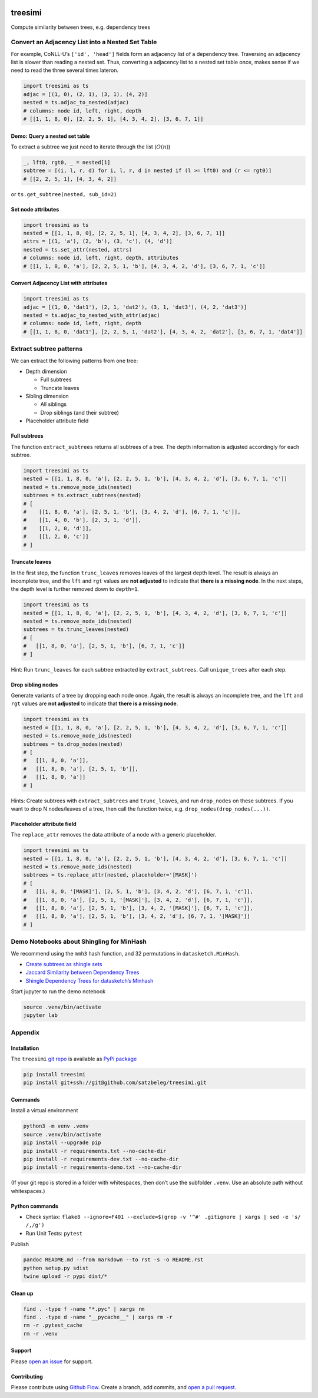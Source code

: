 |PyPI version| |PyPi downloads| |DOI|

treesimi
========

Compute similarity between trees, e.g. dependency trees

Convert an Adjacency List into a Nested Set Table
-------------------------------------------------

For example, CoNLL-U’s ``['id', 'head']`` fields form an adjacency list
of a dependency tree. Traversing an adjacency list is slower than
reading a nested set. Thus, converting a adjacency list to a nested set
table once, makes sense if we need to read the three several times
lateron.

.. code:: py

   import treesimi as ts
   adjac = [(1, 0), (2, 1), (3, 1), (4, 2)]
   nested = ts.adjac_to_nested(adjac)
   # columns: node id, left, right, depth
   # [[1, 1, 8, 0], [2, 2, 5, 1], [4, 3, 4, 2], [3, 6, 7, 1]]

Demo: Query a nested set table
~~~~~~~~~~~~~~~~~~~~~~~~~~~~~~

To extract a subtree we just need to iterate through the list
(:math:`O(n)`)

.. code:: py

   _, lft0, rgt0, _ = nested[1]
   subtree = [(i, l, r, d) for i, l, r, d in nested if (l >= lft0) and (r <= rgt0)]
   # [[2, 2, 5, 1], [4, 3, 4, 2]]

or ``ts.get_subtree(nested, sub_id=2)``

Set node attributes
~~~~~~~~~~~~~~~~~~~

.. code:: py

   import treesimi as ts
   nested = [[1, 1, 8, 0], [2, 2, 5, 1], [4, 3, 4, 2], [3, 6, 7, 1]]
   attrs = [(1, 'a'), (2, 'b'), (3, 'c'), (4, 'd')]
   nested = ts.set_attr(nested, attrs)
   # columns: node id, left, right, depth, attributes
   # [[1, 1, 8, 0, 'a'], [2, 2, 5, 1, 'b'], [4, 3, 4, 2, 'd'], [3, 6, 7, 1, 'c']]

Convert Adjacency List with attributes
~~~~~~~~~~~~~~~~~~~~~~~~~~~~~~~~~~~~~~

.. code:: py

   import treesimi as ts
   adjac = [(1, 0, 'dat1'), (2, 1, 'dat2'), (3, 1, 'dat3'), (4, 2, 'dat3')]
   nested = ts.adjac_to_nested_with_attr(adjac)
   # columns: node id, left, right, depth
   # [[1, 1, 8, 0, 'dat1'], [2, 2, 5, 1, 'dat2'], [4, 3, 4, 2, 'dat2'], [3, 6, 7, 1, 'dat4']]

Extract subtree patterns
------------------------

We can extract the following patterns from one tree:

-  Depth dimension

   -  Full subtrees
   -  Truncate leaves

-  Sibling dimension

   -  All siblings
   -  Drop siblings (and their subtree)

-  Placeholder attribute field

Full subtrees
~~~~~~~~~~~~~

The function ``extract_subtrees`` returns all subtrees of a tree. The
depth information is adjusted accordingly for each subtree.

.. code:: py

   import treesimi as ts
   nested = [[1, 1, 8, 0, 'a'], [2, 2, 5, 1, 'b'], [4, 3, 4, 2, 'd'], [3, 6, 7, 1, 'c']]
   nested = ts.remove_node_ids(nested)
   subtrees = ts.extract_subtrees(nested)
   # [
   #    [[1, 8, 0, 'a'], [2, 5, 1, 'b'], [3, 4, 2, 'd'], [6, 7, 1, 'c']],
   #    [[1, 4, 0, 'b'], [2, 3, 1, 'd']],
   #    [[1, 2, 0, 'd']],
   #    [[1, 2, 0, 'c']]
   # ]

Truncate leaves
~~~~~~~~~~~~~~~

In the first step, the function ``trunc_leaves`` removes leaves of the
largest depth level. The result is always an incomplete tree, and the
``lft`` and ``rgt`` values are **not adjusted** to indicate that **there
is a missing node**. In the next steps, the depth level is further
removed down to ``depth=1``.

.. code:: py

   import treesimi as ts
   nested = [[1, 1, 8, 0, 'a'], [2, 2, 5, 1, 'b'], [4, 3, 4, 2, 'd'], [3, 6, 7, 1, 'c']]
   nested = ts.remove_node_ids(nested)
   subtrees = ts.trunc_leaves(nested)
   # [
   #   [[1, 8, 0, 'a'], [2, 5, 1, 'b'], [6, 7, 1, 'c']]
   # ]

Hint: Run ``trunc_leaves`` for each subtree extracted by
``extract_subtrees``. Call ``unique_trees`` after each step.

Drop sibling nodes
~~~~~~~~~~~~~~~~~~

Generate variants of a tree by dropping each node once. Again, the
result is always an incomplete tree, and the ``lft`` and ``rgt`` values
are **not adjusted** to indicate that **there is a missing node**.

.. code:: py

   import treesimi as ts
   nested = [[1, 1, 8, 0, 'a'], [2, 2, 5, 1, 'b'], [4, 3, 4, 2, 'd'], [3, 6, 7, 1, 'c']]
   nested = ts.remove_node_ids(nested)
   subtrees = ts.drop_nodes(nested)
   # [
   #   [[1, 8, 0, 'a']],
   #   [[1, 8, 0, 'a'], [2, 5, 1, 'b']],
   #   [[1, 8, 0, 'a']]
   # ]

Hints: Create subtrees with ``extract_subtrees`` and ``trunc_leaves``,
and run ``drop_nodes`` on these subtrees. If you want to drop N
nodes/leaves of a tree, then call the function twice,
e.g. ``drop_nodes(drop_nodes(...))``.

Placeholder attribute field
~~~~~~~~~~~~~~~~~~~~~~~~~~~

The ``replace_attr`` removes the data attribute of a node with a generic
placeholder.

.. code:: py

   import treesimi as ts
   nested = [[1, 1, 8, 0, 'a'], [2, 2, 5, 1, 'b'], [4, 3, 4, 2, 'd'], [3, 6, 7, 1, 'c']]
   nested = ts.remove_node_ids(nested)
   subtrees = ts.replace_attr(nested, placeholder='[MASK]')
   # [
   #   [[1, 8, 0, '[MASK]'], [2, 5, 1, 'b'], [3, 4, 2, 'd'], [6, 7, 1, 'c']],
   #   [[1, 8, 0, 'a'], [2, 5, 1, '[MASK]'], [3, 4, 2, 'd'], [6, 7, 1, 'c']], 
   #   [[1, 8, 0, 'a'], [2, 5, 1, 'b'], [3, 4, 2, '[MASK]'], [6, 7, 1, 'c']], 
   #   [[1, 8, 0, 'a'], [2, 5, 1, 'b'], [3, 4, 2, 'd'], [6, 7, 1, '[MASK]']]
   # ]

Demo Notebooks about Shingling for MinHash
------------------------------------------

We recommend using the ``mmh3`` hash function, and 32 permutations in
``datasketch.MinHash``.

-  `Create subtrees as shingle
   sets <https://github.com/satzbeleg/treesimi/blob/master/demo/Create%20subtrees%20as%20shingle%20sets.ipynb>`__
-  `Jaccard Similarity between Dependency
   Trees <https://github.com/satzbeleg/treesimi/blob/master/demo/Jaccard%20Similarity%20between%20Dependency%20Trees.ipynb>`__
-  `Shingle Dependency Trees for datasketch’s
   Minhash <https://github.com/satzbeleg/treesimi/blob/master/demo/Shingle%20Dependency%20Trees%20for%20datasketch's%20Minhash.ipynb>`__

Start jupyter to run the demo notebook

.. code:: sh

   source .venv/bin/activate
   jupyter lab

Appendix
--------

Installation
~~~~~~~~~~~~

The ``treesimi`` `git repo <http://github.com/satzbeleg/treesimi>`__ is
available as `PyPi package <https://pypi.org/project/treesimi>`__

.. code:: sh

   pip install treesimi
   pip install git+ssh://git@github.com/satzbeleg/treesimi.git

Commands
~~~~~~~~

Install a virtual environment

.. code:: sh

   python3 -m venv .venv
   source .venv/bin/activate
   pip install --upgrade pip
   pip install -r requirements.txt --no-cache-dir
   pip install -r requirements-dev.txt --no-cache-dir
   pip install -r requirements-demo.txt --no-cache-dir

(If your git repo is stored in a folder with whitespaces, then don’t use
the subfolder ``.venv``. Use an absolute path without whitespaces.)

Python commands
~~~~~~~~~~~~~~~

-  Check syntax:
   ``flake8 --ignore=F401 --exclude=$(grep -v '^#' .gitignore | xargs | sed -e 's/ /,/g')``
-  Run Unit Tests: ``pytest``

Publish

.. code:: sh

   pandoc README.md --from markdown --to rst -s -o README.rst
   python setup.py sdist 
   twine upload -r pypi dist/*

Clean up
~~~~~~~~

.. code:: sh

   find . -type f -name "*.pyc" | xargs rm
   find . -type d -name "__pycache__" | xargs rm -r
   rm -r .pytest_cache
   rm -r .venv

Support
~~~~~~~

Please `open an
issue <https://github.com/satzbeleg/treesimi/issues/new>`__ for support.

Contributing
~~~~~~~~~~~~

Please contribute using `Github
Flow <https://guides.github.com/introduction/flow/>`__. Create a branch,
add commits, and `open a pull
request <https://github.com/satzbeleg/treesimi/compare/>`__.

.. |PyPI version| image:: https://badge.fury.io/py/treesimi.svg
   :target: https://badge.fury.io/py/treesimi
.. |PyPi downloads| image:: https://img.shields.io/pypi/dm/treesimi
   :target: https://img.shields.io/pypi/dm/treesimi
.. |DOI| image:: https://zenodo.org/badge/318838452.svg
   :target: https://zenodo.org/badge/latestdoi/318838452
